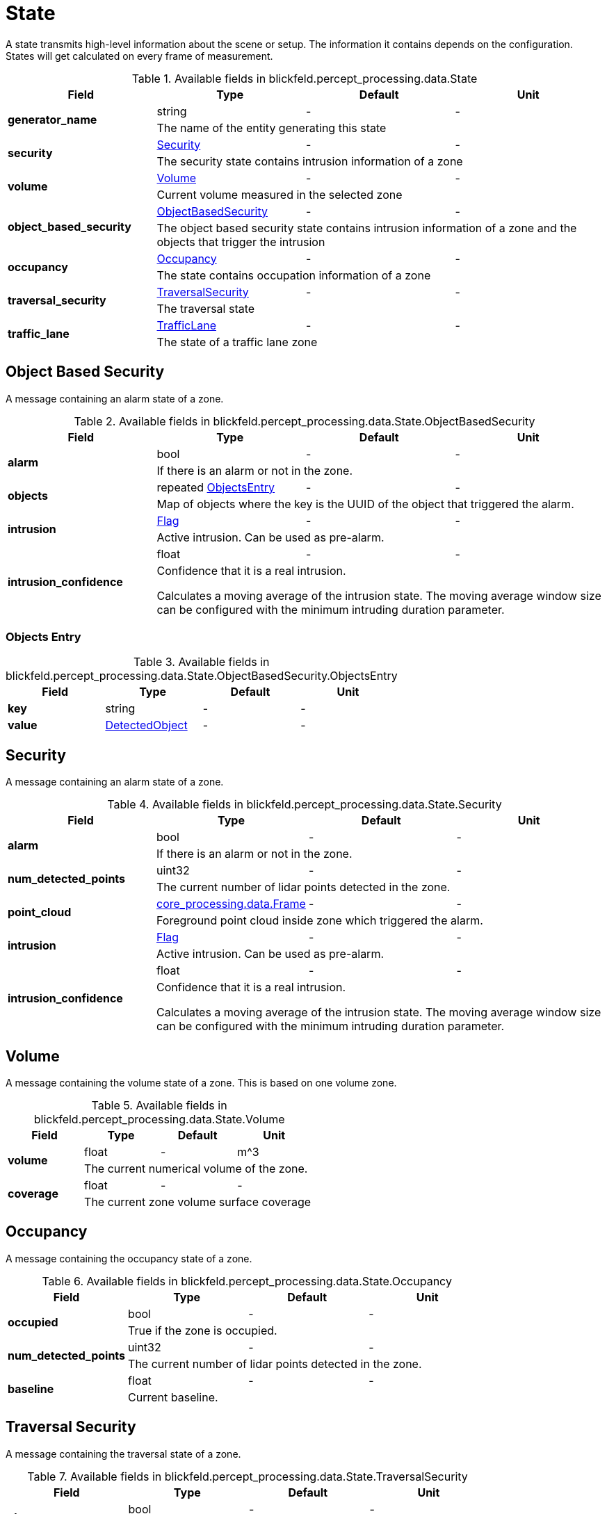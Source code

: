[#_blickfeld_percept_processing_data_State]
= State

A state transmits high-level information about the scene or setup. The 
information it contains depends on the configuration. 
States will get calculated on every frame of measurement.

.Available fields in blickfeld.percept_processing.data.State
|===
| Field | Type | Default | Unit

.2+| *generator_name* | string| - | - 
3+| The name of the entity generating this state

.2+| *security* | xref:blickfeld/percept_processing/data/state.adoc#_blickfeld_percept_processing_data_State_Security[Security] | - | - 
3+| The security state contains intrusion information of a zone

.2+| *volume* | xref:blickfeld/percept_processing/data/state.adoc#_blickfeld_percept_processing_data_State_Volume[Volume] | - | - 
3+| Current volume measured in the selected zone

.2+| *object_based_security* | xref:blickfeld/percept_processing/data/state.adoc#_blickfeld_percept_processing_data_State_ObjectBasedSecurity[ObjectBasedSecurity] | - | - 
3+| The object based security state contains intrusion information of a zone and the objects that trigger the intrusion

.2+| *occupancy* | xref:blickfeld/percept_processing/data/state.adoc#_blickfeld_percept_processing_data_State_Occupancy[Occupancy] | - | - 
3+| The state contains occupation information of a zone

.2+| *traversal_security* | xref:blickfeld/percept_processing/data/state.adoc#_blickfeld_percept_processing_data_State_TraversalSecurity[TraversalSecurity] | - | - 
3+| The traversal state

.2+| *traffic_lane* | xref:blickfeld/percept_processing/data/state.adoc#_blickfeld_percept_processing_data_State_TrafficLane[TrafficLane] | - | - 
3+| The state of a traffic lane zone

|===

[#_blickfeld_percept_processing_data_State_ObjectBasedSecurity]
== Object Based Security

A message containing an alarm state of a zone.

.Available fields in blickfeld.percept_processing.data.State.ObjectBasedSecurity
|===
| Field | Type | Default | Unit

.2+| *alarm* | bool| - | - 
3+| If there is an alarm or not in the zone.

.2+| *objects* | repeated xref:blickfeld/percept_processing/data/state.adoc#_blickfeld_percept_processing_data_State_ObjectBasedSecurity_ObjectsEntry[ObjectsEntry] | - | - 
3+| Map of objects where the key is the UUID of the object that triggered the alarm.

.2+| *intrusion* | xref:blickfeld/percept_processing/data/flag.adoc[Flag] | - | - 
3+| Active intrusion. Can be used as pre-alarm.

.2+| *intrusion_confidence* | float| - | - 
3+| Confidence that it is a real intrusion. 
 
Calculates a moving average of the intrusion state. 
The moving average window size can be configured with 
the minimum intruding duration parameter.

|===

[#_blickfeld_percept_processing_data_State_ObjectBasedSecurity_ObjectsEntry]
=== Objects Entry



.Available fields in blickfeld.percept_processing.data.State.ObjectBasedSecurity.ObjectsEntry
|===
| Field | Type | Default | Unit

| *key* | string| - | - 
| *value* | xref:blickfeld/percept_processing/data/detected_object.adoc[DetectedObject] | - | - 
|===

[#_blickfeld_percept_processing_data_State_Security]
== Security

A message containing an alarm state of a zone.

.Available fields in blickfeld.percept_processing.data.State.Security
|===
| Field | Type | Default | Unit

.2+| *alarm* | bool| - | - 
3+| If there is an alarm or not in the zone.

.2+| *num_detected_points* | uint32| - | - 
3+| The current number of lidar points detected in the zone.

.2+| *point_cloud* | xref:blickfeld/core_processing/data/frame.adoc[core_processing.data.Frame] | - | - 
3+| Foreground point cloud inside zone which triggered the alarm.

.2+| *intrusion* | xref:blickfeld/percept_processing/data/flag.adoc[Flag] | - | - 
3+| Active intrusion. Can be used as pre-alarm.

.2+| *intrusion_confidence* | float| - | - 
3+| Confidence that it is a real intrusion. 
 
Calculates a moving average of the intrusion state. 
The moving average window size can be configured with 
the minimum intruding duration parameter.

|===

[#_blickfeld_percept_processing_data_State_Volume]
== Volume

A message containing the volume state of a zone. 
This is based on one volume zone.

.Available fields in blickfeld.percept_processing.data.State.Volume
|===
| Field | Type | Default | Unit

.2+| *volume* | float| - | m^3 
3+| The current numerical volume of the zone.

.2+| *coverage* | float| - | - 
3+| The current zone volume surface coverage

|===

[#_blickfeld_percept_processing_data_State_Occupancy]
== Occupancy

A message containing the occupancy state of a zone.

.Available fields in blickfeld.percept_processing.data.State.Occupancy
|===
| Field | Type | Default | Unit

.2+| *occupied* | bool| - | - 
3+| True if the zone is occupied.

.2+| *num_detected_points* | uint32| - | - 
3+| The current number of lidar points detected in the zone.

.2+| *baseline* | float| - | - 
3+| Current baseline.

|===

[#_blickfeld_percept_processing_data_State_TraversalSecurity]
== Traversal Security

A message containing the traversal state of a zone.

.Available fields in blickfeld.percept_processing.data.State.TraversalSecurity
|===
| Field | Type | Default | Unit

.2+| *alarm* | bool| - | - 
3+| The traversal alarm

.2+| *objects* | repeated xref:blickfeld/percept_processing/data/state.adoc#_blickfeld_percept_processing_data_State_TraversalSecurity_ObjectsEntry[ObjectsEntry] | - | - 
3+| The objects which triggered the inbound alarm

.2+| *intrusion* | xref:blickfeld/percept_processing/data/flag.adoc[Flag] | - | - 
3+| Active traversal

|===

[#_blickfeld_percept_processing_data_State_TraversalSecurity_ObjectsEntry]
=== Objects Entry



.Available fields in blickfeld.percept_processing.data.State.TraversalSecurity.ObjectsEntry
|===
| Field | Type | Default | Unit

| *key* | string| - | - 
| *value* | xref:blickfeld/percept_processing/data/detected_object.adoc[DetectedObject] | - | - 
|===

[#_blickfeld_percept_processing_data_State_TrafficLane]
== Traffic Lane

A message containing the state of a traffic lane zone.

.Available fields in blickfeld.percept_processing.data.State.TrafficLane
|===
| Field | Type | Default | Unit

.2+| *vehicles* | repeated xref:blickfeld/percept_processing/data/state.adoc#_blickfeld_percept_processing_data_State_TrafficLane_VehiclesEntry[VehiclesEntry] | - | - 
3+| All vehicles currently inside the zone (in the local coordinate system of the zone)

|===

[#_blickfeld_percept_processing_data_State_TrafficLane_VehiclesEntry]
=== Vehicles Entry



.Available fields in blickfeld.percept_processing.data.State.TrafficLane.VehiclesEntry
|===
| Field | Type | Default | Unit

| *key* | string| - | - 
| *value* | xref:blickfeld/percept_processing/data/vehicle.adoc[Vehicle] | - | - 
|===

